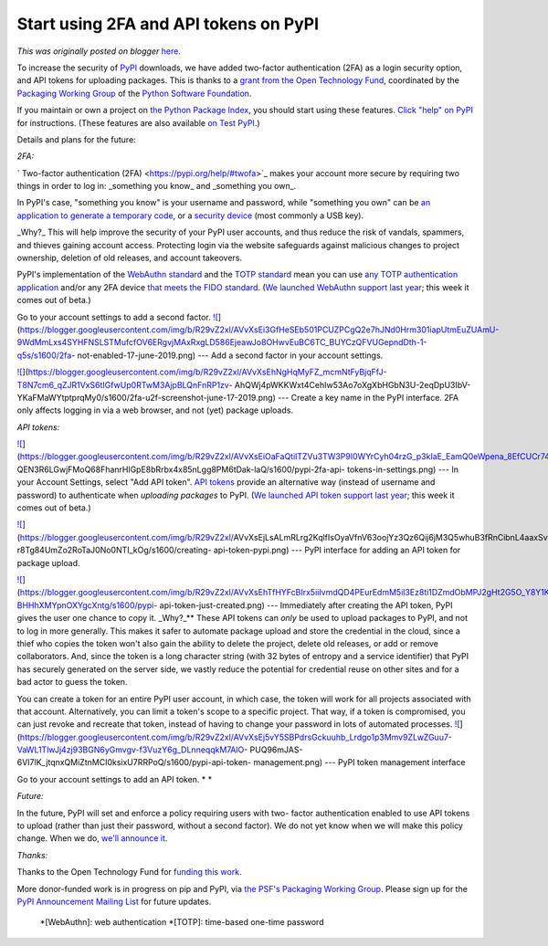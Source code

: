 .. post:: 2020-01-17
   :tags: post, pypi, legacy-blogger
   :author: Python Software Foundation
   :category: Legacy
   :location: World
   :language: en

Start using 2FA and API tokens on PyPI
======================================

*This was originally posted on blogger* `here <https://pyfound.blogspot.com/2020/01/start-using-2fa-and-api-tokens-on-pypi.html>`_.

To increase the security of `PyPI <https://pypi.org/>`_ downloads, we have added
two-factor authentication (2FA) as a login security option, and API tokens for
uploading packages. This is thanks to a `grant from the Open Technology
Fund <https://pyfound.blogspot.com/2019/03/commencing-security-accessibility-
and.html>`_, coordinated by the `Packaging Working
Group <https://wiki.python.org/psf/PackagingWG>`_ of the `Python Software
Foundation <https://www.python.org/psf-landing/>`_.  
  
If you maintain or own a project on `the Python Package
Index <https://pypi.org/>`_, you should start using these features. `Click
"help" on PyPI <https://pypi.org/help/>`_ for instructions. (These features are
also available `on Test PyPI <https://packaging.python.org/guides/using-
testpypi/>`_.)  
  
Details and plans for the future:  
  
*2FA:*  
  
` Two-factor authentication (2FA) <https://pypi.org/help/#twofa>`_ makes your
account more secure by requiring two things in order to log in: _something you
know_ and _something you own_.  
  
In PyPI's case, "something you know" is your username and password, while
"something you own" can be `an application to generate a temporary
code <https://pypi.org/help/#totp>`_, or a `security
device <https://pypi.org/help/#utfkey>`_ (most commonly a USB key).  
  
_Why?_ This will help improve the security of your PyPI user accounts, and
thus reduce the risk of vandals, spammers, and thieves gaining account access.
Protecting login via the website safeguards against malicious changes to
project ownership, deletion of old releases, and account takeovers.  
  
PyPI's implementation of the `WebAuthn
standard <https://www.w3.org/TR/webauthn/ "External link">`_ and the `TOTP
standard <https://en.wikipedia.org/wiki/Time-based_One-time_Password_algorithm
"External link">`_ mean you can use `any TOTP authentication
application <https://pypi.org/help/#totp>`_ and/or any 2FA device `that meets
the FIDO standard <https://fidoalliance.org/certification/fido-certified-
products/ "External link">`_. (`We launched WebAuthn support last
year <https://blog.python.org/2019/06/pypi-now-supports-two-factor-login-
via.html>`_; this week it comes out of beta.)  
  
Go to your account settings to add a second factor.  
`![ <https://blogger.googleusercontent.com/img/b/R29vZ2xl/AVvXsEi3GfHeSEb501PCUZPCgQ2e7hJNd0Hrm301iapUtmEuZUAmU-9WdMmLxs4SYHFNSLSTMufcfOV6ERgvjMAxRxgLD586EjeawJo8OHwvEuBC6TC_BUYCzQFVUGepndDth-1-q5s/s320/2fa-
not-
enabled-17-june-2019.png>`_](https://blogger.googleusercontent.com/img/b/R29vZ2xl/AVvXsEi3GfHeSEb501PCUZPCgQ2e7hJNd0Hrm301iapUtmEuZUAmU-9WdMmLxs4SYHFNSLSTMufcfOV6ERgvjMAxRxgLD586EjeawJo8OHwvEuBC6TC_BUYCzQFVUGepndDth-1-q5s/s1600/2fa-
not-enabled-17-june-2019.png)  
---  
Add a second factor in your account settings.  
  
`![ <https://blogger.googleusercontent.com/img/b/R29vZ2xl/AVvXsEhNgHqMyFZ_mcmNtFyBjqFfJ-T8N7cm6_qZJR1VxS6tIGfwUp0RTwM3AjpBLQnFnRP1zv-
AhQWj4pWKKWxt4CehIw53Ao7oXgXbHGbN3U-2eqDpU3IbV-
YKaFMaWYtptprqMy0/s320/2fa-u2f-screenshot-
june-17-2019.png>`_](https://blogger.googleusercontent.com/img/b/R29vZ2xl/AVvXsEhNgHqMyFZ_mcmNtFyBjqFfJ-T8N7cm6_qZJR1VxS6tIGfwUp0RTwM3AjpBLQnFnRP1zv-
AhQWj4pWKKWxt4CehIw53Ao7oXgXbHGbN3U-2eqDpU3IbV-
YKaFMaWYtptprqMy0/s1600/2fa-u2f-screenshot-june-17-2019.png)  
---  
Create a key name in the PyPI interface.  
2FA only affects logging in via a web browser, and not (yet) package uploads.  
  
*API tokens:*  
  
`![ <https://blogger.googleusercontent.com/img/b/R29vZ2xl/AVvXsEiOaFaQtilTZVu3TW3P9I0WYrCyh04rzG_p3kIaE_EamQ0eWpena_8EfCUCr74DyeVc2EkCthqoVDHFn-
QEN3R6LGwjFMoQ68FhanrHlGpE8bRrbx4x85nLgg8PM6tDak-laQ/s320/pypi-2fa-api-tokens-
in-
settings.png>`_](https://blogger.googleusercontent.com/img/b/R29vZ2xl/AVvXsEiOaFaQtilTZVu3TW3P9I0WYrCyh04rzG_p3kIaE_EamQ0eWpena_8EfCUCr74DyeVc2EkCthqoVDHFn-
QEN3R6LGwjFMoQ68FhanrHlGpE8bRrbx4x85nLgg8PM6tDak-laQ/s1600/pypi-2fa-api-
tokens-in-settings.png)  
---  
In your Account Settings,  
select "Add API token".  
`API tokens <https://pypi.org/help/#apitoken>`_ provide an alternative way
(instead of username and password) to authenticate when *uploading packages*
to PyPI. (`We launched API token support last
year <https://blog.python.org/2019/07/pypi-now-supports-uploading-via-
api.html>`_; this week it comes out of beta.)  
  
`![ <https://blogger.googleusercontent.com/img/b/R29vZ2xl/AVvXsEjLsALmRLrg2KqlfIsOyaVfnV63oojYz3Qz6Qij6jM3Q5whuB3fRnCibnL4aaxSvy83Y2YFIomWtNFzs_n3Okgmy11IgK6E9_-4TWXVbs-r8Tg84UmZo2RoTaJ0No0NTI_kOg/s320/creating-
api-token-
pypi.png>`_](https://blogger.googleusercontent.com/img/b/R29vZ2xl/AVvXsEjLsALmRLrg2KqlfIsOyaVfnV63oojYz3Qz6Qij6jM3Q5whuB3fRnCibnL4aaxSvy83Y2YFIomWtNFzs_n3Okgmy11IgK6E9_-4TWXVbs-r8Tg84UmZo2RoTaJ0No0NTI_kOg/s1600/creating-
api-token-pypi.png)  
---  
PyPI interface for adding an  
API token for package upload.  
  
  
`![ <https://blogger.googleusercontent.com/img/b/R29vZ2xl/AVvXsEhTfHYFcBIrx5iiIvmdQD4PEurEdmM5il3Ez8ti1DZmdObMPJ2gHt2G5O_Y8Y1Kiy8sL6pbTfHgsF78Ts_3J1BwA9kYIMYJGgSXnDOAlTC1g3bVw1a-BHHhXMYpnOXYgcXntg/s320/pypi-
api-token-just-
created.png>`_](https://blogger.googleusercontent.com/img/b/R29vZ2xl/AVvXsEhTfHYFcBIrx5iiIvmdQD4PEurEdmM5il3Ez8ti1DZmdObMPJ2gHt2G5O_Y8Y1Kiy8sL6pbTfHgsF78Ts_3J1BwA9kYIMYJGgSXnDOAlTC1g3bVw1a-BHHhXMYpnOXYgcXntg/s1600/pypi-
api-token-just-created.png)  
---  
Immediately after creating the API token,  
PyPI gives the user one chance to copy it.  
_Why?_** These API tokens can *only*  be used to upload packages to PyPI,
and not to log in more generally. This makes it safer to automate package
upload and store the credential in the cloud, since a thief who copies the
token won't also gain the ability to delete the project, delete old releases,
or add or remove collaborators. And, since the token is a long character
string (with 32 bytes of entropy and a service identifier) that PyPI has
securely generated on the server side, we vastly reduce the potential for
credential reuse on other sites and for a bad actor to guess the token.  
  
You can create a token for an entire PyPI user account, in which case, the
token will work for all projects associated with that account. Alternatively,
you can limit a token's scope to a specific project. That way, if a token is
compromised, you can just revoke and recreate that token, instead of having to
change your password in lots of automated processes.  
`![ <https://blogger.googleusercontent.com/img/b/R29vZ2xl/AVvXsEj5vY5SBPdrsGckuuhb_Lrdgo1p3Mmv9ZLwZGuu7-VaWL1TlwJj4zj93BGN6yGmvgv-f3VuzY6g_DLnneqqkM7AlO-
PUQ96mJAS-6VI7lK_jtqnxQMiZtnMCI0ksixU7RRPoQ/s320/pypi-api-token-
management.png>`_](https://blogger.googleusercontent.com/img/b/R29vZ2xl/AVvXsEj5vY5SBPdrsGckuuhb_Lrdgo1p3Mmv9ZLwZGuu7-VaWL1TlwJj4zj93BGN6yGmvgv-f3VuzY6g_DLnneqqkM7AlO-
PUQ96mJAS-6VI7lK_jtqnxQMiZtnMCI0ksixU7RRPoQ/s1600/pypi-api-token-
management.png)  
---  
PyPI token management interface  
  
Go to your account settings to add an API token. * *  
  
*Future:*  
  
In the future, PyPI will set and enforce a policy requiring users with two-
factor authentication enabled to use API tokens to upload (rather than just
their password, without a second factor). We do not yet know when we will make
this policy change. When we do, `we'll announce
it <https://pypi.org/help/#upcoming-changes>`_.  
  
*Thanks:*  
  
Thanks to the Open Technology Fund for `funding this
work <https://www.opentech.fund/results/supported-projects/pypi-
improvements/>`_.  
  
More donor-funded work is in progress on pip and PyPI, via `the PSF's
Packaging Working Group <https://wiki.python.org/psf/PackagingWG>`_. Please sign
up for the `PyPI Announcement Mailing
List <https://mail.python.org/mailman3/lists/pypi-announce.python.org/>`_ for
future updates.  

  *[WebAuthn]: web authentication
  *[TOTP]: time-based one-time password

